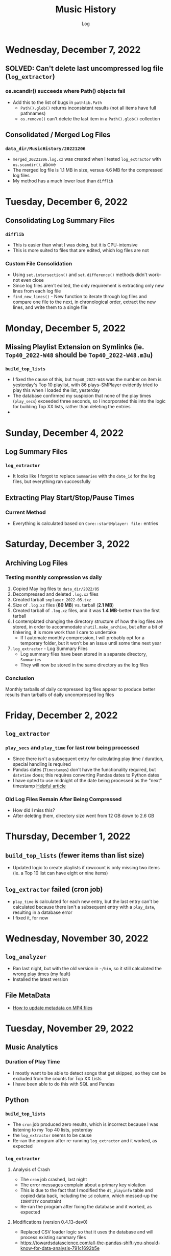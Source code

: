 #+TITLE:	Music History
#+SUBTITLE:	Log
#+OPTIONS:	toc:nil num:nil
#+STARTUP:	indent show2levels
#+CATEGORY:	Projects
#+TAGS:		log python MusicHistory MusicAnalytics smplayer mpv sql databases

* Wednesday, December 7, 2022
:LOGBOOK:
CLOCK: [2022-12-07 Wed 04:00]
:END:
** SOLVED: Can't delete last uncompressed log file (~log_extractor~)
*** os.scandir() succeeds where Path() objects fail
- Add this to the list of bugs in ~pathlib.Path~
  * ~Path().glob()~ returns inconsistent results (not all items have full pathnames)
  * ~os.remove()~ can't delete the last item in a ~Path().glob()~ collection
** Consolidated / Merged Log Files
*** ~data_dir/MusicHistory/20221206~
- ~merged_20221206.log.xz~ was created when I tested ~log_extractor~ with ~os.scandir()~, above
- The merged log file is 1.1 MB in size, versus 4.6 MB for the compressed log files
- My method has a much lower load than ~difflib~
* Tuesday, December 6, 2022
:LOGBOOK:
CLOCK: [2022-12-06 Tue 16:00]--[2022-12-06 Tue 18:00] =>  2:00
CLOCK: [2022-12-06 Tue 07:45]--[2022-12-06 Tue 12:15] =>  4:30
:END:
** Consolidating Log Summary Files
*** ~difflib~
- This is easier than what I was doing, but it is CPU-intensive
- This is more suited to files that are edited, which log files are not
*** Custom File Consolidation
- Using ~set.intersection()~ and ~set.difference()~ methods didn't work--not even close
- Since log files aren't edited, the only requirement is extracting only new lines from each log file
- ~find_new_lines()~ - New function to iterate through log files and compare one file to the next, in chronological order, extract the new lines, and write them to a single file
* Monday, December 5, 2022
:LOGBOOK:
CLOCK: [2022-12-05 Mon 15:00]--[2022-12-05 Mon 18:00] =>  3:00
CLOCK: [2022-12-05 Mon 07:45]--[2022-12-05 Mon 11:45] =>  4:00
CLOCK: [2022-12-05 Mon 04:45]--[2022-12-05 Mon 07:15] =>  2:30
CLOCK: [2022-12-05 Mon 04:00]--[2022-12-05 Mon 04:30] =>  0:30
:END:
** Missing Playlist Extension on Symlinks (ie. ~Top40_2022-W48~ should be ~Top40_2022-W48.m3u~)
*** ~build_top_lists~
- I fixed the cause of this, but ~Top40_2022-W48~ was the number on item is yesterday's Top 10 playlist, with 86 plays--SMPlayer evidently tried to play this when I loaded the list, yesterday
- The database confirmed my suspicion that none of the play times (~play_secs~) exceeded three seconds, so I incorporated this into the logic for building Top XX lists, rather than deleting the entries
- 

* Sunday, December 4, 2022
:LOGBOOK:
CLOCK: [2022-12-04 Sun 15:00]--[2022-12-04 Sun 18:00] =>  3:00
CLOCK: [2022-12-04 Sun 10:00]--[2022-12-04 Sun 12:30] =>  2:30
CLOCK: [2022-12-04 Sun 08:30]--[2022-12-04 Sun 09:00] =>  0:30
CLOCK: [2022-12-04 Sun 04:10]--[2022-12-04 Sun 07:30] =>  3:20
:END:
** Log Summary Files
*** ~log_extractor~
- It looks like I forgot to replace ~Summaries~ with the ~date_id~ for the log files, but everything ran successfully
** Extracting Play Start/Stop/Pause Times
*** Current Method
- Everything is calculated based on ~Core::startMplayer: file:~ entries
* Saturday, December 3, 2022
:LOGBOOK:
CLOCK: [2022-12-03 Sat 16:00]--[2022-12-03 Sat 16:50] =>  0:50
CLOCK: [2022-12-03 Sat 04:00]--[2022-12-03 Sat 05:30] =>  1:30
:END:
** Archiving Log Files
*** Testing monthly compression vs daily
1. Copied May log files to ~data_dir/2022/05~
2. Decompressed and deleted ~.log.xz~ files
3. Created tarball ~smplayer_2022-05.txz~
4. Size of ~.log.xz~ files (*80 MB*) vs. tarball (*2.1 MB*)
5. Created tarball of ~.log.xz~ files, and it was *1.4 MB*--better than the first tarball
6. I contemplated changing the directory structure of how the log files are stored, in order to accommodate ~shutil.make_archive~, but after a bit of tinkering, it is more work than I care to undertake
   * If I automate monthly compression, I will probably opt for a temporary folder, but it won't be an issue until some time next year
7. ~log_extractor~ - Log Summary Files
   * Log summary files have been stored in a separate directory, ~Summaries~
   * They will now be stored in the same directory as the log files
*** Conclusion
Monthly tarballs of daily compressed log files appear to produce better results than tarballs of daily uncompressed log files
* Friday, December 2, 2022
:LOGBOOK:
CLOCK: [2022-12-02 Fri 16:00]--[2022-12-02 Fri 17:15] =>  1:15
CLOCK: [2022-12-02 Fri 05:00]--[2022-12-02 Fri 06:30] =>  1:30
:END:
** ~log_extractor~
*** ~play_secs~ and ~play_time~ for last row being processed
- Since there isn't a subsequent entry for calculating play time / duration, special handling is required
- Pandas dates (~Timestamps~) don't have the functionality required, but ~datetime~ does; this requires converting Pandas dates to Python dates
- I have opted to use midnight of the date being processed as the "next" timestamp [[https://w3resource.com/python-exercises/date-time-exercise/python-date-time-exercise-8.php][Helpful article]]
*** Old Log Files Remain After Being Compressed
- How did I miss this?
- After deleting them, directory size went from 12 GB down to 2.6 GB

* Thursday, December 1, 2022
:LOGBOOK:
CLOCK: [2022-12-01 Thu 17:00]--[2022-12-01 Thu 18:15] =>  1:15
CLOCK: [2022-12-01 Thu 08:30]--[2022-12-01 Thu 09:15] =>  0:45
CLOCK: [2022-12-01 Thu 06:00]--[2022-12-01 Thu 07:30] =>  1:30
CLOCK: [2022-12-01 Thu 00:30]--[2022-12-01 Thu 01:53] =>  1:23
:END:
** ~build_top_lists~ (fewer items than list size)
- Updated logic to create playlists if rowcount is only missing two items (ie. a Top 10 list can have eight or nine items)
** ~log_extractor~ failed (cron job)
- ~play_time~ is calculated for each new entry, but the last entry can't be calculated because there isn't a subsequent entry with a ~play_date~, resulting in a database error
- I fixed it, for now

* Wednesday, November 30, 2022
:LOGBOOK:
CLOCK: [2022-11-30 Wed 04:00]--[2022-11-30 Wed 04:15] =>  0:15
:END:
** ~log_analyzer~
- Ran last night, but with the old version in ~~/bin~, so it still calculated the wrong play times (my fault)
- Installed the latest version
** File MetaData
- [[https://askubuntu.com/a/899434/280037][How to update metadata on MP4 files]]

* Tuesday, November 29, 2022
:LOGBOOK:
CLOCK: [2022-11-29 Tue 19:30]--[2022-11-29 Tue 19:55] =>  0:25
CLOCK: [2022-11-29 Tue 16:45]--[2022-11-29 Tue 17:20] =>  0:35
CLOCK: [2022-11-29 Tue 11:35]--[2022-11-29 Tue 12:35] =>  1:00
CLOCK: [2022-11-29 Tue 04:00]--[2022-11-29 Tue 07:30] =>  3:30
CLOCK: [2022-11-29 Tue 09:15]--[2022-11-29 Tue 11:15] =>  2:00
:END:
** Music Analytics
*** Duration of Play Time
- I mostly want to be able to detect songs that get skipped, so they can be excluded from the counts for Top XX Lists
- I have been able to do this with SQL and Pandas
** Python
*** ~build_top_lists~
- The ~cron~ job produced zero results, which is incorrect because I was listening to my Top 40 lists, yesterday
- the ~log_extractor~ seems to be cause
- Re-ran the program after re-running ~log_extractor~ and it worked, as expected
*** ~log_extractor~
**** Analysis of Crash
- The ~cron~ job crashed, last night
- The error messages complain about a primary key violation
- This is due to the fact that I modified the ~dt_playinfo~ table and copied data back, including the ~id~ column, which messed-up the ~IDENTITY~ constraint
- Re-ran the program after fixing the database and it worked, as expected
**** Modifications (version 0.4.13-dev0)
- Replaced CSV loader logic so that it uses the database and will process existing summary files
- https://towardsdatascience.com/all-the-pandas-shift-you-should-know-for-data-analysis-791c1692b5e
** Database
1. Using ~alembic~, I downgraded/upgraded the initial build to clear whatever was stored for the ~IDENTITY~ column
2. ~dt_playinfo_backup~ - Restored ~dt_playinfo~ and ~dt_playhistory~ *without* the ~id~ columns, thus letting PostgreSQL to handle generating the ~IDENTITY~ column (~id~) values

* Monday, November 28, 2022
:LOGBOOK:
CLOCK: [2022-11-28 Mon 14:00]--[2022-11-28 Mon 14:30] =>  0:30
CLOCK: [2022-11-28 Mon 08:30]--[2022-11-28 Mon 10:00] =>  1:30
CLOCK: [2022-11-28 Mon 05:25]--[2022-11-28 Mon 06:55] =>  1:30
CLOCK: [2022-11-28 Mon 04:00]--[2022-11-28 Mon 05:00] =>  1:00
:END:
** ~build_top_lists~
- It ran as a ~cron~ job last night, but didn't produce a playlist--I was expecting a daily playlist
  * The log indicates that I only listened to two songs more than once, yesterday
  * I mostly listened to the ~Random.m3u~ playlist
** ~click~ module
- Changing the ~main()~ call to ~main(standalone=False)~ keeps the program running
- ~eoj()~ is running, again
** Database
- I [[https://stackoverflow.com/a/71041431/2719754][found a way]] to add durations to ~dt_playinfo~, but it is taking a long time to run
  * It finally finished, after nearly half an hour
  * I set the limit on my view to 10,000 rows, but the database says it updated 115,204 rows (the entire table)
  * It looks like running ~VACUUM FULL~ is what made the difference
  * The ~UPDATE~ didn't work--the ~play_secs~ and ~play_time~ columns have all the same values
- I also figured-out how to do it with Pandas in Python, but I haven't tried to update the database with it

* Sunday, November 27, 2022
:LOGBOOK:
CLOCK: [2022-11-27 Sun 17:20]--[2022-11-27 Sun 18:23] =>  1:03
CLOCK: [2022-11-27 Sun 15:45]--[2022-11-27 Sun 17:00] =>  1:15
CLOCK: [2022-11-27 Sun 05:00]--[2022-11-27 Sun 12:30] =>  7:30
:END:
** ~build_top_lists~
- For now, it accepts a single date argument from the command line
- During testing, I am seeing single line entries for the ~init()~ function and I don't know why
- Added logic to create symlinks
** ~generate_lists.py~ (one-time use)
- generates list of dates (~dates.txt~) that can be sent to ~build_top_lists~
- This is mostly for re-generating lists from the music history database
** ~generate_lists.sh~ (one-time use)
- Takes the output from ~generate_lists.py~ (in ~dates.txt~) and sends it to ~build_top_lists~
** ~log_analyzer~
- Removed symlink logic and added it to ~build_top_lists~

* Saturday, November 26, 2022
:LOGBOOK:
CLOCK: [2022-11-26 Sat 06:00]--[2022-11-26 Sat 10:00] =>  4:00
:END:
- More fiddling with ~dim_date~--I think I'm going to turn this into its own project
  
* Friday, November 25, 2022
:LOGBOOK:
CLOCK: [2022-11-25 Fri 17:15]--[2022-11-25 Fri 17:40] =>  0:25
:END:
- I got the date dimension table, ~dim_date~, so it contains week-related columns with Sunday as the first day of the week (non-ISO)
- I am surprised that this isn't part of PostgreSQL
- Now, I can continue with building playlists
- Fix year in week 53 (ie. first week of 1977)

* Thursday, November 24, 2022
:LOGBOOK:
CLOCK: [2022-11-24 Thu 04:05]--[2022-11-24 Thu 11:45] =>  7:40
:END:
** Revisited ~~/Tutorials/AdvLogging~
- Time to incorporate logging into this project
** Python script: ~build_top_lists~ Generates periodic Top XXX lists
- I just realized that I can select rows using columns like ~last_day_of_week~, ~last_day_of_month~, ~last_day_of_year~
- Re-doing date dimension table ~dim_date~, so that it has more consistent names, for scripting purposes

* Tuesday, November 22, 2022
:LOGBOOK:
CLOCK: [2022-11-22 Tue 10:30]--[2022-11-22 Tue 12:30] =>  2:00
CLOCK: [2022-11-22 Tue 05:00]--[2022-11-22 Tue 06:35] =>  1:35
:END:
** Python script: ~top_daily_lists~ - Generates Top 10 Daily lists in a loop
- Trying to implement the loop part AND save the lists with a SQL script wasn't working
- The list logic is stored in the ~dbeaver~ directory (SQL)
- I should be able to modify ~top_daily_lists~ to generate weekly, monthly, and yearly lists
- I changed the naming convention from ~Top10_Daily_YYY-MM-DD.m3u~ to ~Top10_Weekday.m3u~, where ~Weekday~ is the actual day of the week for the playlist
  * This helps simplify things, including reducing clutter

** Python script: ~build_top_lists~ - Generates periodic Top XXX lists
- Working on weekly, monthly, and yearly versions of the Top XXX list generator (without the looping)
  
* Monday, November 21, 2022
:LOGBOOK:
CLOCK: [2022-11-21 Mon 07:00]--[2022-11-21 Mon 12:32] =>  5:32
:END:
- Working on Top XX lists
- I created a bunch of lists, but it looks like I need to correct the SQL for Daily lists

* Sunday, November 20, 2022
:LOGBOOK:
CLOCK: [2022-11-20 Sun 12:45]--[2022-11-20 Sun 13:10] =>  0:25
:END:
- Updated SQL for generating TOP XX lists using DBeaver

* Wednesday, November 2, 2022
:LOGBOOK:
CLOCK: [2022-11-02 Wed 07:54]--[2022-11-02 Wed 09:44] =>  1:50
CLOCK: [2022-11-02 Wed 03:19]--[2022-11-02 Wed 04:54] =>  1:35
:END:
- It seems that the midnight run of ~log_analyzer~ failed because I forgot to install it, but 
  * When I ran it manually, nothing happened
  * I had to delete the summary file, ~20221101.csv.xz~, in order for it to run
    + I want to eliminate the need for the CSV files, altogether
    + I started with adding ~SAVE_SUMMARIES~ to the environment / configuration
- After creating a date dimension table, it seems appropriate to create a file dimension
  * A folder dimension seems to be part of this, and I have already worked on these things with FileInfo and FolderInfo classes in Python

* Tuesday, November 1, 2022
:LOGBOOK:
CLOCK: [2022-11-01 Tue 04:27]--[2022-11-01 Tue 12:09] =>  7:42
:END:
- Examining whether or not there should be a DATE column in ~dt_log_analyzer~, for use in ~JOIN~ statements
  * I tested this with ~dt_playinfo_test~ and it works well
  * I can see this eliminating the need for the CSV files in the ~Summaries~ directory, altogether
- Renamed ~d_date~ to ~dim_date~, for now

* Friday, October 28, 2022
:LOGBOOK:
CLOCK: [2022-10-28 Fri 15:27]--[2022-10-28 Fri 18:29] =>  3:02
:END:
- Added date dimension table, ~d_date~

* Wednesday, October 26, 2022
:LOGBOOK:
CLOCK: [2022-10-26 Wed 04:12]--[2022-10-26 Wed 04:15] =>  0:03
:END:
- ~log_analyzer~ ran overnight, without a hitch; the ~to_sql~ function is using ~append~ now, instead of ~replace~

* Tuesday, October 25, 2022
:LOGBOOK:
CLOCK: [2022-10-25 Tue 16:53]--[2022-10-25 Tue 17:16] =>  0:23
CLOCK: [2022-10-25 Tue 11:38]--[2022-10-25 Tue 12:58] =>  1:20
CLOCK: [2022-10-25 Tue 04:15]--[2022-10-25 Tue 07:22] =>  3:07
:END:
- Moved ~config.py~ from ~src/musichistory~ to ~~/.config/MusicHistory~; this seems to make the ~.env~ file irrelevant, unless I also move it
- ~log_analyzer2~ has been merged into ~log_extractor~
- Imported the old ~smplayer_history~ file (~20220518.csv.xz~)
- The database now contains all of the music history data

* Monday, October 24, 2022
:LOGBOOK:
CLOCK: [2022-10-24 Mon 14:36]--[2022-10-24 Mon 16:32] =>  1:56
CLOCK: [2022-10-24 Mon 04:24]--[2022-10-24 Mon 06:21] =>  1:57
:END:
- After binge-watching /St. Elsewhere/ and /The X-Files/, I have actually been listening to music for the last couple of days, so it is time to work on the Top XXX lists
- I see the database has incorrect timestamps (in the future)
  * ~log_extractor~ - This is where timestamps and filenames are extracted from the SMPlayer logs and CSV summaries are created; I moved the logic to convert timestamps here, since they are correct
  * Re-running ~log_extractor~ on the entire dataset (150 days worth)
- The ~MusicHistory~ folder is 56 GB in size!
  * Compressed about 150 file with ~xz~ and got it down to 2.1 GB
- Ready to combine ~log_extractor2~ and ~log_analyzer~
- Created ~touchdirs2.py~ as a scratch file, as a replacement for ~touchdirs~
  * It uses ~os.walk~ and is both faster and simpler than I expected
  * It isn't ready for production-use, yet--I need to code logic for filetypes like MP4

* Friday, June 17, 2022
:LOGBOOK:
CLOCK: [2022-06-17 Fri 15:42]--[2022-06-17 Fri 18:23] =>  2:41
CLOCK: [2022-06-17 Fri 12:20]--[2022-06-17 Fri 12:32] =>  0:12
CLOCK: [2022-06-17 Fri 06:55]--[2022-06-17 Fri 07:22] =>  0:27
:END:
- Moved ~Music-Analytics~ from the old ~MusicHistory~ project to the ~bin~ directory and renamed it to ~log_analyzer~, to standardize the command names
  * It doesn't work with the new log files, yet
  * I'm not sure how to add any of these as commands to the project, so that they will be installed, but that can come later
- The CSV files have Unix timestamps, but Pandas ~to_datetime()~  function doesn't produce the correct date, so I will try it in the database, instead
- Created baseline for ~developmentdb.media_library~ 

* Tuesday, June 14, 2022
:LOGBOOK:
CLOCK: [2022-06-14 Tue 14:05]--[2022-06-14 Tue 16:23] =>  2:18
CLOCK: [2022-06-14 Tue 09:34]--[2022-06-14 Tue 11:02] =>  1:28
:END:
- After mucking-about with multidb and schemas, it looks like I misunderstood what ~multidb~ is all about
  * My app only uses one database, so the ~--multidb~ option when initializing alembic is unnecessary
  * Multiple schemas can be used with a single database by way of the ~--name~ option and corresponding section in ~alembic.ini~
- Alembic Test #3 was supposed to use the ~development~ schema, ~media_library~ but it used ~alembic_test~, as specified in ~.env~
- Alembic Test #4 was successful, after I temporarily renamed ~dt_fileinfo~, in order to verify that the upgrade script works
  * It should be noted that Alembic uses the environment set in ~models.py~, not ~alembic.ini~
** Multi-Schema Alembic Configuration has been achieved
- I haven't created a baseline for the ~developmentdb~ database, yet, but I created a few database and schema combinations that enabled me to configure Alembic to work with the databases and schemas of my choosing, as defined in ~models.py~, which calls ~config.py~, which loads environment variables stored in ~.env~ files
- ~alembic.ini~ needs to have named sections that correspond to the database/schema combinations in the application, and ~version_locations~ defined for each one
- See [[./src/musichistory/alembic_history][alembic_history]] for the command history of tests performed
** DONE Next Steps
*** DONE Create a baseline for the database
*** DONE Bring commands over from ~MusicHistory_old~
  
* Monday, June 13, 2022
:LOGBOOK:
CLOCK: [2022-06-13 Mon 20:07]--[2022-06-13 Mon 22:11] =>  2:04
CLOCK: [2022-06-13 Mon 13:33]--[2022-06-13 Mon 18:09] =>  4:36
CLOCK: [2022-06-13 Mon 08:48]--[2022-06-13 Mon 12:24] =>  3:36
:END:
- Alembic Reference: [[https://learningtotest.com/2021/06/17/managing-alembic-migrations-with-a-single-alembic-ini-env-py/][Alembic Configuration]]
  * I think I need to change ~models.py~ to use ~create_engine~, if I am going to get this to work
- Another Reference: [[https://elarkk.github.io/blog/multi-schema-sqlalchemy][Multi-schema Postgres database handling through SQLAlchemy]]
  * This one needs work
- I was trying to get Alembic to handle multiple databases and schemas, but it isn't working
  * My current configuration does store the schema with the SQL operations, which is a good thing



